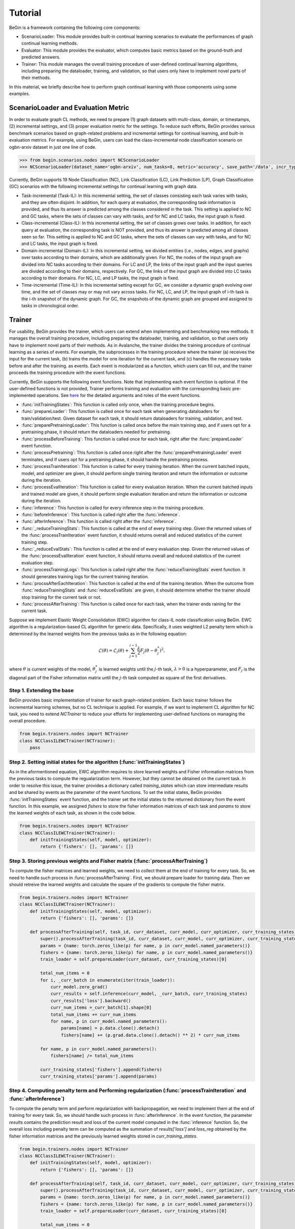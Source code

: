 ===================================
Tutorial
===================================

BeGin is a framework containing the following core components:

- ScenarioLoader: This module provides built-in continual learning scenarios to evaluate the performances of graph continual learning methods.
- Evaluator: This module provides the evaluator, which computes basic metrics based on the ground-truth and predicted answers.
- Trainer: This module manages the overall training procedure of user-defined continual learning algorithms, including preparing the dataloader, training, and validation, so that users only have to implement novel parts of their methods.

In this material, we briefly describe how to perform graph continual learning with those components using some examples.

----------------------------------------
ScenarioLoader and Evaluation Metric
----------------------------------------

In order to evaluate graph CL methods, we need to prepare (1) graph datasets with multi-class, domain, or timestamps, (2) incremental settings, and (3) proper evaluation metric for the settings. To reduce such efforts, BeGin provides various benchmark scenarios based on graph-related problems and incremental settings for continual learning, and built-in evaluation metrics. For example, using BeGin, users can load the class-incremental node classification scenario on ogbn-arxiv dataset in just one line of code.

.. code-block:: python

  >>> from begin.scenarios.nodes import NCScenarioLoader
  >>> NCScenarioLoader(dataset_name='ogbn-arxiv', num_tasks=8, metric='accuracy', save_path='/data', incr_type='class')

Currently, BeGin supports 19 Node Classification (NC), Link Classification (LC), Link Prediction (LP), Graph Classification (GC) scenarios with the following incremental settings for continual learning with graph data.

- Task-incremental (Task-IL): In this incremental setting, the set of classes consisting each task varies with tasks, and they are often disjoint. In addition, for each query at evaluation, the corresponding task information is provided, and thus its answer is predicted among the classes considered in the task. This setting is applied to NC and GC tasks, where the sets of classes can vary with tasks, and for NC and LC tasks, the input graph is fixed.

- Class-incremental (Class-IL): In this incremental setting, the set of classes grows over tasks. In addition, for each query at evaluation, the corresponding task is NOT provided, and thus its answer is predicted among all classes seen so far. This setting is applied to NC and GC tasks, where the sets of classes can vary with tasks, and for NC and LC tasks, the input graph is fixed.

- Domain-incremental (Domain-IL): In this incremental setting, we divided entities (i.e., nodes, edges, and graphs) over tasks according to their domains, which are additionally given. For NC, the nodes of the input graph are divided into NC tasks according to their domains. For LC and LP, the links of the input graph and the input queries are divided according to their domains, respectively. For GC, the links of the input graph are divided into LC tasks according to their domains. For NC, LC, and LP tasks, the input graph is fixed.

- Time-incremental (Time-IL): In this incremental setting except for GC, we consider a dynamic graph evolving over time, and the set of classes may or may not vary across tasks. For NC, LC, and LP, the input graph of i-th task is the i-th snapshot of the dynamic graph. For GC, the snapshots of the dynamic graph are grouped and assigned to tasks in chronological order.

--------
Trainer
--------

For usability, BeGin provides the trainer, which users can extend when implementing and benchmarking new methods. It manages the overall training procedure, including preparing the dataloader, training, and validation, so that users only have to implement novel parts of their methods. As in Avalanche, the trainer divides the training procedure of continual learning as a series of events. For example, the subprocesses in the training procedure where the trainer (a) receives the input for the current task, (b) trains the model for one iteration for the current task, and (c) handles the necessary tasks before and after the training. as events. Each event is modularized as a function, which users can fill out, and the trainer proceeds the training procedure with the event functions.

Currently, BeGin supports the following event functions. Note that implementing each event function is optional. If the user-defined functions is not provided, Trainer performs training and evaluation with the corresponding basic pre-implemented operations. See `here <../040/common.html>`_ for the detailed arguments and roles of the event functions.

- :func:`initTrainingStates`: This function is called only once, when the training procedure begins. 
- :func:`prepareLoader`: This function is called once for each task when generating dataloaders for train/validation/test. Given dataset for each task, it should return dataloaders for training, validation, and test.
- :func:`preparePretrainingLoader`: This function is called once before the main training step, and if users opt for a pretraining phase, it should return the dataloaders needed for pretraining.
- :func:`processBeforeTraining`: This function is called once for each task, right after the :func:`prepareLoader` event function.
- :func:`processPretraining`: This function is called once right after the :func:`preparePretrainingLoader` event terminates, and if users opt for a pretraining phase, it should handle the pretraining process.
- :func:`processTrainIteration`: This function is called for every training iteration. When the current batched inputs, model, and optimizer are given, it should perform single training iteration and return the information or outcome during the iteration.  
- :func:`processEvalIteration`: This function is called for every evaluation iteration. When the current batched inputs and trained model are given, it should perform single evaluation iteration and return the information or outcome during the iteration.
- :func:`inference`: This function is called for every inference step in the training procedure. 
- :func:`beforeInference`: This function is called right after the :func:`inference`.
- :func:`afterInference`: This function is called right after the :func:`inference`.
- :func:`_reduceTrainingStats`: This function is called at the end of every training step. Given the returned values of the :func:`processTrainIteration` event function, it should returns overall and reduced statistics of the current training step.
- :func:`_reduceEvalStats`: This function is called at the end of every evaluation step. Given the returned values of the :func:`processEvalIteration` event function, it should returns overall and reduced statistics of the current evaluation step.
- :func:`processTrainingLogs`: This function is called right after the :func:`reduceTrainingStats` event function. It should generates training logs for the current training iteration.
- :func:`procssAfterEachIteration`: This function is called at the end of the training iteration. When the outcome from :func:`reduceTrainingStats` and :func:`reduceEvalStats` are given, it should determine whether the trainer should stop training for the current task or not.
- :func:`processAfterTraining`: This function is called once for each task, when the trainer ends raining for the current task.

Suppose we implement Elastic Weight Consolidation (EWC) algorithm for class-IL node classification using BeGin. EWC algorithm is a regularization-based CL algorithm for generic data. Specifically, it uses weighted L2 penalty term which is determined by the learned weights from the previous tasks as in the following equation:

.. math:: \mathcal{L}(\theta) = \mathcal{L}_i(\theta) + \sum_{j=1}^{i-1} \frac{\lambda}{2} F_j (\theta - \theta^*_j)^2,

where :math:`\theta` is current weights of the model, :math:`\theta^*_j` is learned weights until the :math:`j`-th task, :math:`\lambda > 0` is a hyperparameter, and :math:`F_j` is the diagonal part of the Fisher information matrix until the :math:`j`-th task computed as square of the first derivatives.


Step 1. Extending the base 
============================

BeGin provides basic implementation of trainer for each graph-related problem. Each basic trainer follows the incremental learning schemes, but no CL technique is applied. For example, if we want to implement CL algorithm for NC task, you need to extend `NCTrainer` to reduce your efforts for implementing user-defined functions on managing the overall procedure.

.. code-block:: python

  from begin.trainers.nodes import NCTrainer
  class NCClassILEWCTrainer(NCTrainer):
      pass

Step 2. Setting initial states for the algorithm (:func:`initTrainingStates`)
===============================================================================

As in the aformentioned equation, EWC algorithm requires to store learned weights and Fisher information matrices from the previous tasks to compute the regualarization term. However, but they cannot be obtained on the current task. In order to resolve this issue, the trainer provides a dictionary called `training_states` which can store intermediate results and be shared by events as the parameter of the event functions. To set the initial states, BeGin provides :func:`initTrainingStates` event function, and the trainer set the initial states to the returned dictionary from the event function. In this example, we assigned `fishers` to store the fisher information matrices of each task and `params` to store the learned weights of each task, as shown in the code below.

.. code-block:: python

  from begin.trainers.nodes import NCTrainer
  class NCClassILEWCTrainer(NCTrainer):
      def initTrainingStates(self, model, optimizer):
          return {'fishers': [], 'params': []}
      
Step 3. Storing previous weights and Fisher matrix (:func:`processAfterTraining`)
====================================================================================

To compute the fisher matrices and learned weights, we need to collect them at the end of training for every task. So, we need to handle such process in :func:`processAfterTraining`. First, we should prepare loader for training data. Then we should retreive the learned weights and calculate the square of the gradients to compute the fisher matrix.

.. code-block:: python

  from begin.trainers.nodes import NCTrainer
  class NCClassILEWCTrainer(NCTrainer):
      def initTrainingStates(self, model, optimizer):
          return {'fishers': [], 'params': []}
          
      def processAfterTraining(self, task_id, curr_dataset, curr_model, curr_optimizer, curr_training_states):
          super().processAfterTraining(task_id, curr_dataset, curr_model, curr_optimizer, curr_training_states)
          params = {name: torch.zeros_like(p) for name, p in curr_model.named_parameters()}
          fishers = {name: torch.zeros_like(p) for name, p in curr_model.named_parameters()}
          train_loader = self.prepareLoader(curr_dataset, curr_training_states)[0]
        
          total_num_items = 0
          for i, _curr_batch in enumerate(iter(train_loader)):
              curr_model.zero_grad()
              curr_results = self.inference(curr_model, _curr_batch, curr_training_states)
              curr_results['loss'].backward()
              curr_num_items =_curr_batch[1].shape[0]
              total_num_items += curr_num_items
              for name, p in curr_model.named_parameters():
                  params[name] = p.data.clone().detach()
                  fishers[name] += (p.grad.data.clone().detach() ** 2) * curr_num_items
                    
          for name, p in curr_model.named_parameters():
              fishers[name] /= total_num_items
                
          curr_training_states['fishers'].append(fishers)
          curr_training_states['params'].append(params)
          
Step 4. Computing penalty term and Performing regularization (:func:`processTrainIteration` and :func:`afterInference`)
========================================================================================================================

To compute the penalty term and perform regularization with backpropagation, we need to implement them at the end of training for every task. So, we should handle such process in :func:`afterInference`. In the event function, the parameter `results` contains the prediction result and loss of the current model computed in the :func:`inference` function. So, the overall loss including penalty term can be computed as the summation of `results['loss']` and `loss_reg` obtained by the fisher information matrices and the previously learned weights stored in `curr_training_states`.

.. code-block:: python

  from begin.trainers.nodes import NCTrainer
  class NCClassILEWCTrainer(NCTrainer):
      def initTrainingStates(self, model, optimizer):
          return {'fishers': [], 'params': []}
          
      def processAfterTraining(self, task_id, curr_dataset, curr_model, curr_optimizer, curr_training_states):
          super().processAfterTraining(task_id, curr_dataset, curr_model, curr_optimizer, curr_training_states)
          params = {name: torch.zeros_like(p) for name, p in curr_model.named_parameters()}
          fishers = {name: torch.zeros_like(p) for name, p in curr_model.named_parameters()}
          train_loader = self.prepareLoader(curr_dataset, curr_training_states)[0]
        
          total_num_items = 0
          for i, _curr_batch in enumerate(iter(train_loader)):
              curr_model.zero_grad()
              curr_results = self.inference(curr_model, _curr_batch, curr_training_states)
              curr_results['loss'].backward()
              curr_num_items =_curr_batch[1].shape[0]
              total_num_items += curr_num_items
              for name, p in curr_model.named_parameters():
                  params[name] = p.data.clone().detach()
                  fishers[name] += (p.grad.data.clone().detach() ** 2) * curr_num_items
                    
          for name, p in curr_model.named_parameters():
              fishers[name] /= total_num_items
                
          curr_training_states['fishers'].append(fishers)
          curr_training_states['params'].append(params)
      
      def afterInference(self, results, model, optimizer, _curr_batch, training_states):
          loss_reg = 0
          for _param, _fisher in zip(training_states['params'], training_states['fishers']):
              for name, p in model.named_parameters():
                  l = self.lamb * _fisher[name]
                  l = l * ((p - _param[name]) ** 2)
                  loss_reg = loss_reg + l.sum()
          total_loss = results['loss'] + loss_reg
          total_loss.backward()
          optimizer.step()
          return {'loss': total_loss.item(),
                  'acc': self.eval_fn(results['preds'].argmax(-1), _curr_batch[0].ndata['label'][_curr_batch[1]].to(self.device))}

The above code shows the full implementation of the EWC algorithm for class-IL node classification setting. Similar to the EWC algorithm, existing continual learning algorithms can be implemented by just modifying several event functions without considering the overall training and evaulation procedure. For the detailed explanation about the event functions and their parameters, please refer `here <../040/common.html>`_.

------------------------------------------------
Combining ScenarioLoader, Evaluator, Trainer
------------------------------------------------

So far we have learned how to load each component of BeGin. The last step is to combine the components to perform the experiments under the prepared scenario and trainer, and this process also takes just a few lines of code.

.. code-block:: python

  from begin.scenarios.nodes import NCScenarioLoader
  
  scenario = NCScenarioLoader(dataset_name='ogbn-arxiv', num_tasks=8, metric='accuracy', save_path='./data', incr_type='class')
  benchmark = NCClassILEWCTrainer(model = GCN(scenario.num_feats, scenario.num_classes, 256, dropout=0.25),
                                  scenario = scenario,
                                  optimizer_fn = lambda x: torch.optim.Adam(x, lr=1e-3),
                                  loss_fn = torch.nn.CrossEntropyLoss(ignore_index=-1),
                                  device = torch.device('cuda:0'),
                                  scheduler_fn = lambda x: torch.optim.lr_scheduler.ReduceLROnPlateau(x, mode='min', patience=20, min_lr=args.lr * 0.001 * 2., verbose=True))
  results = benchmark.run(epoch_per_task = 1000)
  
To run the experiment, trainer object in BeGin requires a learnable model, a CL scenraio, a proper loss function to train the model, a function to generate optimizer and scheduler, and the other auxilary arguments to customize the trainer. After creating the object, users can start the experiment by calling the member function `results` of the trainer object.

In BeGin, at the end of each task, the trainer measures the performance of all tasks. When the procedure is completed, the trainer returns the evaluation results, which is in the form of a matrix. In the matrix, the (i,j)-th entry contains the performance evaluated using the test data of task j when the training of task i has just ended. In addition, BeGin supports the following final evaluation metrics designed for continual learning:

- Average Performance (AP): Average performance on all tasks after learning all tasks.
- Average Forgetting (AF): Average forgetting on all tasks. We measure the forgetting on task i by the difference between the performance on task i after learning all  tasks and the performance on task i right after learning task i
- Forward Transfer (FWT) : Average forward transfer on tasks. We measure the forward transfer on task i by the difference between the performance on task i after learning task (i-1) and the performance of initialized model on task i.
- Intransigence (INT): Average intransigence on all tasks. We measure the intransigence on task i by the difference between the performances of the Joint model and the the target mode on task i after learning task i. BeGin provides this metric if and only if `full_mode = True`, which simultaneously runs the bare model and the joint model, is enabled.

-------------
Pretraining
-------------

From v0.4.0, BeGin supports various pretraining methods, allowing users to integrate them with existing CL methods by adding `pretraining` arguments.

.. code-block:: python

  from begin.scenarios.nodes import NCScenarioLoader
  from begin.utils.pretraining import *

  scenario = NCScenarioLoader(dataset_name='ogbn-arxiv', num_tasks=8, metric='accuracy', save_path='./data', incr_type='class')
  benchmark = NCClassILEWCTrainer(
      model=GCN(scenario.num_feats, scenario.num_classes, 256, dropout=0.25),
      scenario=scenario,
      optimizer_fn=lambda x: torch.optim.Adam(x, lr=1e-3),
      loss_fn=torch.nn.CrossEntropyLoss(ignore_index=-1),
      device=torch.device('cuda:0'),
      scheduler_fn=lambda x: torch.optim.lr_scheduler.ReduceLROnPlateau(x, mode='min', patience=20, min_lr=args.lr * 0.001 * 2., verbose=True),
      pretraining=DGI
  )
  results = benchmark.run(epoch_per_task=1000)

Implementing Custom Pretraining Method 
================================================

Similar to the trainer, BeGin provides a basic implementation of pretraining methods. To implement a new pretraining method, you need to extend the `PretrainingMethod` class to streamline the process. Currently, BeGin supports the following event functions. Note that implementing each event function is optional. If user-defined functions are not provided, the default pre-implemented base functions will be utilized.

- :class:`PretrainIterator`: This class is required for training on node-level and link-level tasks. The default implementation assumes full-batch training.
- :func:`iterator`: This function is invoked for every epoch when the trainer requires an iterator for pretraining. The default implementation returns a :class:`PretrainIterator` object.
- :func:`inference`: This function is called during each inference step in the pretraining process. Implementing this function is mandatory to operate the pretraining procedure.
- :func:`update`: This function is called when the best checkpoint needs to be updated. The default implementation stores the current `state_dict` of the model in `self.best_checkpoint`.
- :func:`processAfterTraining`: This function is called once when the trainer concludes pretraining. The default implementation initializes the model using the saved best checkpoint (spec., `self.best_checkpoint`) before the main training begins.

Suppose we implement Deep Graph Infomax (DGI) method for node-level problems. DGI is a method for learning useful representations from graph data. It generates node embeddings that capture structural information from the graph. Unlike traditional autoencoders, DGI aligns local node embeddings with a global representation to extract richer information from the graph. DGI uses an encoder, typically a Graph Convolutional Network (GCN), to create node embeddings from graph features. A global readout function (e.g., mean or max pooling) summarizes these embeddings. The discriminator then maximizes mutual information between the node embeddings and the global summary, learning better graph representations.

Step 1. Extending the base and Implementing discriminator
============================================================

First, we need to create a new class by extending ``PretrainingMethod`` and passi the encoder to perform pretraining (GCN) to the superclass constructor in the ``__init__`` method. Next, we need to implement the discriminator in this subclass to distinguish between real and corrupted node embeddings, maximizing the mutual information between the node embeddings and the global summary.

.. code-block:: python

  class DGI(PretrainingMethod):
    class Discriminator(nn.Module):
        def __init__(self, n_hidden):
            super().__init__()
            self.weight = nn.Parameter(torch.Tensor(n_hidden, n_hidden))
            self.reset_parameters()
    
        def uniform(self, size, tensor):
            bound = 1.0 / math.sqrt(size)
            if tensor is not None:
                tensor.data.uniform_(-bound, bound)
    
        def reset_parameters(self):
            size = self.weight.size(0)
            self.uniform(size, self.weight)
    
        def forward(self, features, summary):
            features = torch.matmul(features, torch.matmul(self.weight, summary))
            return features
            
    def __init__(self, encoder):
        super().__init__(encoder)
        self.discriminator = self.Discriminator(encoder.n_hidden)
        self.loss_fn = nn.BCEWithLogitsLoss()
        
    def inference(self, inputs):
        pass


Step 2. Implementating inference process
============================================================

We need to implement code that maximizes mutual information using the encoder and discriminator. First, the real embeddings, corrupted embeddings, and the global embedding obtained through the readout function can be computed with the following code.

.. code-block:: python

  def inference(self, inputs):
    graph, features = inputs, inputs.ndata['feat']
    positive = self.encoder.forward_without_classifier(graph, features)
    perm = torch.randperm(graph.number_of_nodes()).to(features.device)
    negative = self.encoder.forward_without_classifier(graph, features[perm])
    summary = torch.sigmoid(positive.mean(dim=0))

Lastly, we need to input pairs consisting of the real embeddings and global summary, as well as the corrupted embeddings and global summary, into the discriminator. To maximize the difference between the two, use the nn.BCEWithLogitsLoss function to calculate the loss. The final code is as follows. This returned loss is used in the default :func:`processPretraining` to perform backpropagation, facilitating the overall pretraining process.

.. code-block:: python

  class DGI(PretrainingMethod):
    class Discriminator(nn.Module):
        def __init__(self, n_hidden):
            super().__init__()
            self.weight = nn.Parameter(torch.Tensor(n_hidden, n_hidden))
            self.reset_parameters()
    
        def uniform(self, size, tensor):
            bound = 1.0 / math.sqrt(size)
            if tensor is not None:
                tensor.data.uniform_(-bound, bound)
    
        def reset_parameters(self):
            size = self.weight.size(0)
            self.uniform(size, self.weight)
    
        def forward(self, features, summary):
            features = torch.matmul(features, torch.matmul(self.weight, summary))
            return features
            
    def __init__(self, encoder):
        super().__init__(encoder)
        self.discriminator = self.Discriminator(encoder.n_hidden)
        self.loss_fn = nn.BCEWithLogitsLoss()
        
    def inference(self, inputs):
        graph, features = inputs, inputs.ndata['feat']
        positive = self.encoder.forward_without_classifier(graph, features)
        perm = torch.randperm(graph.number_of_nodes()).to(features.device)
        negative = self.encoder.forward_without_classifier(graph, features[perm])
        summary = torch.sigmoid(positive.mean(dim=0))

        positive = self.discriminator(positive, summary)
        negative = self.discriminator(negative, summary)
        l1 = self.loss_fn(positive, torch.ones_like(positive))
        l2 = self.loss_fn(negative, torch.zeros_like(negative))
        return l1 + l2